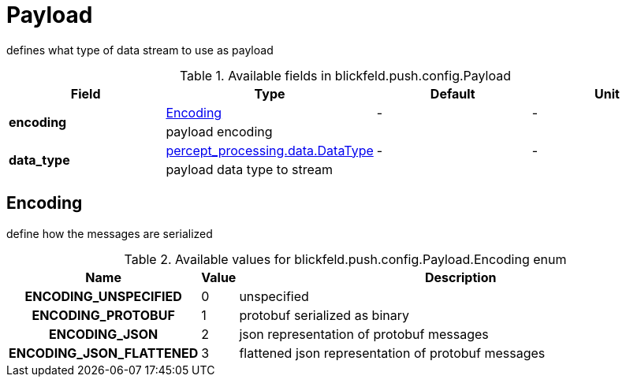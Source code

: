 [#_blickfeld_push_config_Payload]
= Payload

defines what type of data stream to use as payload

.Available fields in blickfeld.push.config.Payload
|===
| Field | Type | Default | Unit

.2+| *encoding* | xref:blickfeld/push/config/payload.adoc#_blickfeld_push_config_Payload_Encoding[Encoding] | - | - 
3+| payload encoding

.2+| *data_type* | xref:blickfeld/percept_processing/data/data_type.adoc[percept_processing.data.DataType] | - | - 
3+| payload data type to stream

|===

[#_blickfeld_push_config_Payload_Encoding]
== Encoding

define how the messages are serialized

.Available values for blickfeld.push.config.Payload.Encoding enum
[cols='25h,5,~']
|===
| Name | Value | Description

| ENCODING_UNSPECIFIED ^| 0 | unspecified
| ENCODING_PROTOBUF ^| 1 | protobuf serialized as binary
| ENCODING_JSON ^| 2 | json representation of protobuf messages
| ENCODING_JSON_FLATTENED ^| 3 | flattened json representation of protobuf messages
|===

